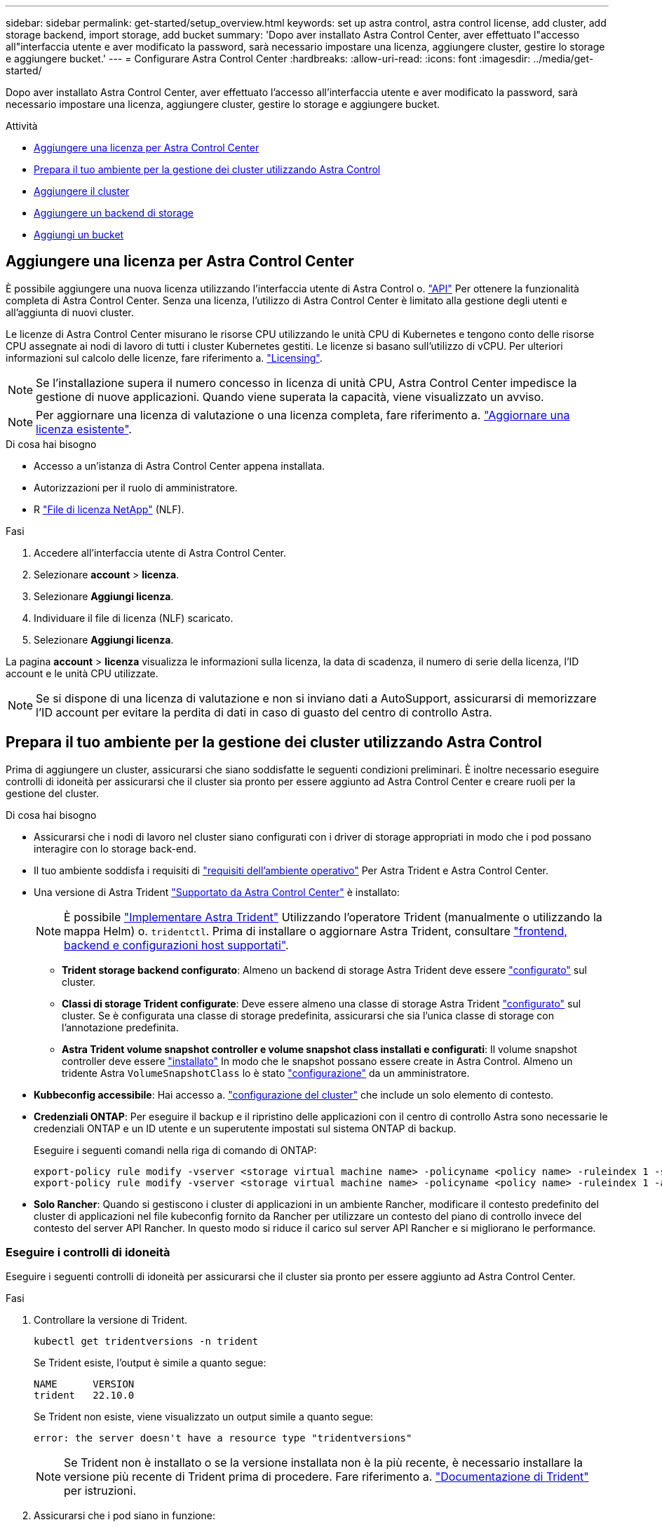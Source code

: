 ---
sidebar: sidebar 
permalink: get-started/setup_overview.html 
keywords: set up astra control, astra control license, add cluster, add storage backend, import storage, add bucket 
summary: 'Dopo aver installato Astra Control Center, aver effettuato l"accesso all"interfaccia utente e aver modificato la password, sarà necessario impostare una licenza, aggiungere cluster, gestire lo storage e aggiungere bucket.' 
---
= Configurare Astra Control Center
:hardbreaks:
:allow-uri-read: 
:icons: font
:imagesdir: ../media/get-started/


[role="lead"]
Dopo aver installato Astra Control Center, aver effettuato l'accesso all'interfaccia utente e aver modificato la password, sarà necessario impostare una licenza, aggiungere cluster, gestire lo storage e aggiungere bucket.

.Attività
* <<Aggiungere una licenza per Astra Control Center>>
* <<Prepara il tuo ambiente per la gestione dei cluster utilizzando Astra Control>>
* <<Aggiungere il cluster>>
* <<Aggiungere un backend di storage>>
* <<Aggiungi un bucket>>




== Aggiungere una licenza per Astra Control Center

È possibile aggiungere una nuova licenza utilizzando l'interfaccia utente di Astra Control o. https://docs.netapp.com/us-en/astra-automation/index.html["API"^] Per ottenere la funzionalità completa di Astra Control Center. Senza una licenza, l'utilizzo di Astra Control Center è limitato alla gestione degli utenti e all'aggiunta di nuovi cluster.

Le licenze di Astra Control Center misurano le risorse CPU utilizzando le unità CPU di Kubernetes e tengono conto delle risorse CPU assegnate ai nodi di lavoro di tutti i cluster Kubernetes gestiti. Le licenze si basano sull'utilizzo di vCPU. Per ulteriori informazioni sul calcolo delle licenze, fare riferimento a. link:../concepts/licensing.html["Licensing"^].


NOTE: Se l'installazione supera il numero concesso in licenza di unità CPU, Astra Control Center impedisce la gestione di nuove applicazioni. Quando viene superata la capacità, viene visualizzato un avviso.


NOTE: Per aggiornare una licenza di valutazione o una licenza completa, fare riferimento a. link:../use/update-licenses.html["Aggiornare una licenza esistente"^].

.Di cosa hai bisogno
* Accesso a un'istanza di Astra Control Center appena installata.
* Autorizzazioni per il ruolo di amministratore.
* R link:../concepts/licensing.html["File di licenza NetApp"^] (NLF).


.Fasi
. Accedere all'interfaccia utente di Astra Control Center.
. Selezionare *account* > *licenza*.
. Selezionare *Aggiungi licenza*.
. Individuare il file di licenza (NLF) scaricato.
. Selezionare *Aggiungi licenza*.


La pagina *account* > *licenza* visualizza le informazioni sulla licenza, la data di scadenza, il numero di serie della licenza, l'ID account e le unità CPU utilizzate.


NOTE: Se si dispone di una licenza di valutazione e non si inviano dati a AutoSupport, assicurarsi di memorizzare l'ID account per evitare la perdita di dati in caso di guasto del centro di controllo Astra.



== Prepara il tuo ambiente per la gestione dei cluster utilizzando Astra Control

Prima di aggiungere un cluster, assicurarsi che siano soddisfatte le seguenti condizioni preliminari. È inoltre necessario eseguire controlli di idoneità per assicurarsi che il cluster sia pronto per essere aggiunto ad Astra Control Center e creare ruoli per la gestione del cluster.

.Di cosa hai bisogno
* Assicurarsi che i nodi di lavoro nel cluster siano configurati con i driver di storage appropriati in modo che i pod possano interagire con lo storage back-end.
* Il tuo ambiente soddisfa i requisiti di link:../get-started/requirements.html#operational-environment-requirements["requisiti dell'ambiente operativo"^] Per Astra Trident e Astra Control Center.
* Una versione di Astra Trident link:../get-started/requirements.html#operational-environment-requirements["Supportato da Astra Control Center"^] è installato:
+

NOTE: È possibile https://docs.netapp.com/us-en/trident/trident-get-started/kubernetes-deploy.html#choose-the-deployment-method["Implementare Astra Trident"^] Utilizzando l'operatore Trident (manualmente o utilizzando la mappa Helm) o. `tridentctl`. Prima di installare o aggiornare Astra Trident, consultare https://docs.netapp.com/us-en/trident/trident-get-started/requirements.html["frontend, backend e configurazioni host supportati"^].

+
** *Trident storage backend configurato*: Almeno un backend di storage Astra Trident deve essere https://docs.netapp.com/us-en/trident/trident-get-started/kubernetes-postdeployment.html#step-1-create-a-backend["configurato"^] sul cluster.
** *Classi di storage Trident configurate*: Deve essere almeno una classe di storage Astra Trident https://docs.netapp.com/us-en/trident/trident-use/manage-stor-class.html["configurato"^] sul cluster. Se è configurata una classe di storage predefinita, assicurarsi che sia l'unica classe di storage con l'annotazione predefinita.
** *Astra Trident volume snapshot controller e volume snapshot class installati e configurati*: Il volume snapshot controller deve essere https://docs.netapp.com/us-en/trident/trident-use/vol-snapshots.html#deploying-a-volume-snapshot-controller["installato"^] In modo che le snapshot possano essere create in Astra Control. Almeno un tridente Astra `VolumeSnapshotClass` lo è stato https://docs.netapp.com/us-en/trident/trident-use/vol-snapshots.html#step-1-set-up-a-volumesnapshotclass["configurazione"^] da un amministratore.


* *Kubbeconfig accessibile*: Hai accesso a. https://kubernetes.io/docs/concepts/configuration/organize-cluster-access-kubeconfig/["configurazione del cluster"^] che include un solo elemento di contesto.
* *Credenziali ONTAP*: Per eseguire il backup e il ripristino delle applicazioni con il centro di controllo Astra sono necessarie le credenziali ONTAP e un ID utente e un superutente impostati sul sistema ONTAP di backup.
+
Eseguire i seguenti comandi nella riga di comando di ONTAP:

+
[listing]
----
export-policy rule modify -vserver <storage virtual machine name> -policyname <policy name> -ruleindex 1 -superuser sys
export-policy rule modify -vserver <storage virtual machine name> -policyname <policy name> -ruleindex 1 -anon 65534
----
* *Solo Rancher*: Quando si gestiscono i cluster di applicazioni in un ambiente Rancher, modificare il contesto predefinito del cluster di applicazioni nel file kubeconfig fornito da Rancher per utilizzare un contesto del piano di controllo invece del contesto del server API Rancher. In questo modo si riduce il carico sul server API Rancher e si migliorano le performance.




=== Eseguire i controlli di idoneità

Eseguire i seguenti controlli di idoneità per assicurarsi che il cluster sia pronto per essere aggiunto ad Astra Control Center.

.Fasi
. Controllare la versione di Trident.
+
[source, console]
----
kubectl get tridentversions -n trident
----
+
Se Trident esiste, l'output è simile a quanto segue:

+
[listing]
----
NAME      VERSION
trident   22.10.0
----
+
Se Trident non esiste, viene visualizzato un output simile a quanto segue:

+
[listing]
----
error: the server doesn't have a resource type "tridentversions"
----
+

NOTE: Se Trident non è installato o se la versione installata non è la più recente, è necessario installare la versione più recente di Trident prima di procedere. Fare riferimento a. https://docs.netapp.com/us-en/trident/trident-get-started/kubernetes-deploy.html["Documentazione di Trident"^] per istruzioni.

. Assicurarsi che i pod siano in funzione:
+
[source, console]
----
kubectl get pods -n trident
----
. Determinare se le classi di storage utilizzano i driver Trident supportati. Il nome del provider deve essere `csi.trident.netapp.io`. Vedere il seguente esempio:
+
[source, console]
----
kubectl get sc
----
+
Esempio di risposta:

+
[listing]
----
NAME                  PROVISIONER            RECLAIMPOLICY  VOLUMEBINDINGMODE  ALLOWVOLUMEEXPANSION  AGE
ontap-gold (default)  csi.trident.netapp.io  Delete         Immediate          true                  5d23h
----




=== Creare un ruolo cluster limitato kubeconfig

È possibile, in via opzionale, creare un ruolo di amministratore limitato per Astra Control Center. Questa procedura non è necessaria per la configurazione di Astra Control Center. Questa procedura consente di creare un kubeconfig separato che limiti le autorizzazioni di Astra Control sui cluster gestiti.

.Di cosa hai bisogno
Prima di completare la procedura, assicurarsi di disporre dei seguenti elementi per il cluster che si desidera gestire:

* kubectl v1.23 o versione successiva installata
* Accesso kubectl al cluster che si intende aggiungere e gestire con Astra Control Center
+

NOTE: Per questa procedura, non è necessario l'accesso kubectl al cluster che esegue Astra Control Center.

* Un kubeconfig attivo per il cluster che si intende gestire con i diritti di amministratore del cluster per il contesto attivo


.Fasi
[%collapsible]
====
. Creare un account di servizio:
+
.. Creare un file di account del servizio denominato `astracontrol-service-account.yaml`.
+
Regolare il nome e lo spazio dei nomi in base alle esigenze. Se le modifiche vengono apportate qui, è necessario applicare le stesse modifiche nei passaggi seguenti.

+
[source, subs="specialcharacters,quotes"]
----
*astracontrol-service-account.yaml*
----
+
[source, yaml]
----
apiVersion: v1
kind: ServiceAccount
metadata:
  name: astracontrol-service-account
  namespace: default
----
.. Applicare l'account del servizio:
+
[source, console]
----
kubectl apply -f astracontrol-service-account.yaml
----


. Creare un ruolo di cluster limitato con le autorizzazioni minime necessarie per la gestione di un cluster da parte di Astra Control:
+
.. Creare un `ClusterRole` file chiamato `astra-admin-account.yaml`.
+
Regolare il nome e lo spazio dei nomi in base alle esigenze. Se le modifiche vengono apportate qui, è necessario applicare le stesse modifiche nei passaggi seguenti.

+
[source, subs="specialcharacters,quotes"]
----
*astra-admin-account.yaml*
----
+
[source, yaml]
----
apiVersion: rbac.authorization.k8s.io/v1
kind: ClusterRole
metadata:
  name: astra-admin-account
rules:

# Get, List, Create, and Update all resources
# Necessary to backup and restore all resources in an app
- apiGroups:
  - '*'
  resources:
  - '*'
  verbs:
  - get
  - list
  - create
  - patch

# Delete Resources
# Necessary for in-place restore and AppMirror failover
- apiGroups:
  - ""
  - apps
  - autoscaling
  - batch
  - crd.projectcalico.org
  - extensions
  - networking.k8s.io
  - policy
  - rbac.authorization.k8s.io
  - snapshot.storage.k8s.io
  - trident.netapp.io
  resources:
  - configmaps
  - cronjobs
  - daemonsets
  - deployments
  - horizontalpodautoscalers
  - ingresses
  - jobs
  - namespaces
  - networkpolicies
  - persistentvolumeclaims
  - poddisruptionbudgets
  - pods
  - podtemplates
  - podsecuritypolicies
  - replicasets
  - replicationcontrollers
  - replicationcontrollers/scale
  - rolebindings
  - roles
  - secrets
  - serviceaccounts
  - services
  - statefulsets
  - tridentmirrorrelationships
  - tridentsnapshotinfos
  - volumesnapshots
  - volumesnapshotcontents
  verbs:
  - delete

# Watch resources
# Necessary to monitor progress
- apiGroups:
  - ""
  resources:
  - pods
  - replicationcontrollers
  - replicationcontrollers/scale
  verbs:
  - watch

# Update resources
- apiGroups:
  - ""
  - build.openshift.io
  - image.openshift.io
  resources:
  - builds/details
  - replicationcontrollers
  - replicationcontrollers/scale
  - imagestreams/layers
  - imagestreamtags
  - imagetags
  verbs:
  - update

# Use PodSecurityPolicies
- apiGroups:
  - extensions
  - policy
  resources:
  - podsecuritypolicies
  verbs:
  - use
----
.. Applicare il ruolo del cluster:
+
[source, console]
----
kubectl apply -f astra-admin-account.yaml
----


. Creare l'associazione del ruolo del cluster all'account del servizio per il ruolo del cluster:
+
.. Creare un `ClusterRoleBinding` file chiamato `astracontrol-clusterrolebinding.yaml`.
+
Modificare i nomi e gli spazi dei nomi modificati quando si crea l'account del servizio, in base alle necessità.

+
[source, subs="specialcharacters,quotes"]
----
*astracontrol-clusterrolebinding.yaml*
----
+
[source, yaml]
----
apiVersion: rbac.authorization.k8s.io/v1
kind: ClusterRoleBinding
metadata:
  name: astracontrol-admin
roleRef:
  apiGroup: rbac.authorization.k8s.io
  kind: ClusterRole
  name: astra-admin-account
subjects:
- kind: ServiceAccount
  name: astracontrol-service-account
  namespace: default
----
.. Applicare l'associazione del ruolo del cluster:
+
[source, console]
----
kubectl apply -f astracontrol-clusterrolebinding.yaml
----


. Elencare i segreti dell'account di servizio, sostituendo `<context>` con il contesto corretto per l'installazione:
+
[source, console]
----
kubectl get serviceaccount astracontrol-service-account --context <context> --namespace default -o json
----
+
La fine dell'output dovrebbe essere simile a quanto segue:

+
[listing]
----
"secrets": [
{ "name": "astracontrol-service-account-dockercfg-vhz87"},
{ "name": "astracontrol-service-account-token-r59kr"}
]
----
+
Gli indici di ciascun elemento in `secrets` l'array inizia con 0. Nell'esempio precedente, l'indice per `astracontrol-service-account-dockercfg-vhz87` sarebbe 0 e l'indice per `astracontrol-service-account-token-r59kr` sarebbe 1. Nell'output, annotare l'indice del nome dell'account del servizio che contiene la parola "token".

. Generare il kubeconfig come segue:
+
.. Creare un `create-kubeconfig.sh` file. Sostituire `TOKEN_INDEX` all'inizio del seguente script con il valore corretto.
+
[source, subs="specialcharacters,quotes"]
----
*create-kubeconfig.sh*
----
+
[source, console]
----
# Update these to match your environment.
# Replace TOKEN_INDEX with the correct value
# from the output in the previous step. If you
# didn't change anything else above, don't change
# anything else here.

SERVICE_ACCOUNT_NAME=astracontrol-service-account
NAMESPACE=default
NEW_CONTEXT=astracontrol
KUBECONFIG_FILE='kubeconfig-sa'

CONTEXT=$(kubectl config current-context)

SECRET_NAME=$(kubectl get serviceaccount ${SERVICE_ACCOUNT_NAME} \
  --context ${CONTEXT} \
  --namespace ${NAMESPACE} \
  -o jsonpath='{.secrets[TOKEN_INDEX].name}')
TOKEN_DATA=$(kubectl get secret ${SECRET_NAME} \
  --context ${CONTEXT} \
  --namespace ${NAMESPACE} \
  -o jsonpath='{.data.token}')

TOKEN=$(echo ${TOKEN_DATA} | base64 -d)

# Create dedicated kubeconfig
# Create a full copy
kubectl config view --raw > ${KUBECONFIG_FILE}.full.tmp

# Switch working context to correct context
kubectl --kubeconfig ${KUBECONFIG_FILE}.full.tmp config use-context ${CONTEXT}

# Minify
kubectl --kubeconfig ${KUBECONFIG_FILE}.full.tmp \
  config view --flatten --minify > ${KUBECONFIG_FILE}.tmp

# Rename context
kubectl config --kubeconfig ${KUBECONFIG_FILE}.tmp \
  rename-context ${CONTEXT} ${NEW_CONTEXT}

# Create token user
kubectl config --kubeconfig ${KUBECONFIG_FILE}.tmp \
  set-credentials ${CONTEXT}-${NAMESPACE}-token-user \
  --token ${TOKEN}

# Set context to use token user
kubectl config --kubeconfig ${KUBECONFIG_FILE}.tmp \
  set-context ${NEW_CONTEXT} --user ${CONTEXT}-${NAMESPACE}-token-user

# Set context to correct namespace
kubectl config --kubeconfig ${KUBECONFIG_FILE}.tmp \
  set-context ${NEW_CONTEXT} --namespace ${NAMESPACE}

# Flatten/minify kubeconfig
kubectl config --kubeconfig ${KUBECONFIG_FILE}.tmp \
  view --flatten --minify > ${KUBECONFIG_FILE}

# Remove tmp
rm ${KUBECONFIG_FILE}.full.tmp
rm ${KUBECONFIG_FILE}.tmp
----
.. Eseguire la sorgente dei comandi per applicarli al cluster Kubernetes.
+
[source, console]
----
source create-kubeconfig.sh
----


. (Facoltativo) rinominare il kubeconfig con un nome significativo per il cluster.
+
[listing]
----
mv kubeconfig-sa YOUR_CLUSTER_NAME_kubeconfig
----


====


=== Quali sono le prossime novità?

Dopo aver verificato che i prerequisiti sono stati soddisfatti, sei pronto <<Aggiungere il cluster,aggiungere un cluster>>.



== Aggiungere il cluster

Per iniziare a gestire le tue applicazioni, Aggiungi un cluster Kubernetes e gestilo come risorsa di calcolo. Devi aggiungere un cluster per Astra Control Center per scoprire le tue applicazioni Kubernetes.


TIP: Si consiglia ad Astra Control Center di gestire il cluster su cui viene implementato prima di aggiungere altri cluster ad Astra Control Center da gestire. La gestione del cluster iniziale è necessaria per inviare i dati Kublemetrics e i dati associati al cluster per metriche e troubleshooting.

.Di cosa hai bisogno
* Prima di aggiungere un cluster, esaminare ed eseguire le operazioni necessarie <<Prepara il tuo ambiente per la gestione dei cluster utilizzando Astra Control,attività prerequisite>>.


.Fasi
. Spostarsi dal menu Dashboard o Clusters:
+
** Da *Dashboard* in Resource Summary (Riepilogo risorse), selezionare *Add* (Aggiungi) dal pannello Clusters (Clusters).
** Nell'area di navigazione a sinistra, selezionare *Clusters*, quindi selezionare *Add Cluster* (Aggiungi cluster) dalla pagina Clusters (Cluster).


. Nella finestra *Add Cluster* che si apre, caricare un `kubeconfig.yaml` archiviare o incollare il contenuto di a. `kubeconfig.yaml` file.
+

NOTE: Il `kubeconfig.yaml` il file deve includere *solo le credenziali del cluster per un cluster*.

+

IMPORTANT: Se crei il tuo `kubeconfig` file, è necessario definire solo *un* elemento di contesto al suo interno. Fare riferimento a. https://kubernetes.io/docs/concepts/configuration/organize-cluster-access-kubeconfig/["Documentazione Kubernetes"^] per informazioni sulla creazione `kubeconfig` file. Se hai creato un kubeconfig per un ruolo cluster limitato utilizzando <<Creare un ruolo cluster limitato kubeconfig,il processo descritto sopra>>, assicurarsi di caricare o incollare il kubeconfig in questa fase.

. Fornire un nome di credenziale. Per impostazione predefinita, il nome della credenziale viene compilato automaticamente come nome del cluster.
. Selezionare *Avanti*.
. Selezionare la classe di storage predefinita da utilizzare per il cluster Kubernetes e selezionare *Avanti*.
+

NOTE: Selezionare una classe di storage Trident supportata dallo storage ONTAP.

. Esaminare le informazioni e, se tutto sembra buono, selezionare *Aggiungi*.


.Risultato
Il cluster passa allo stato *Discovering* e quindi passa a *Healthy*. Ora stai gestendo il cluster con Astra Control Center.


IMPORTANT: Dopo aver aggiunto un cluster da gestire in Astra Control Center, l'implementazione dell'operatore di monitoraggio potrebbe richiedere alcuni minuti. Fino a quel momento, l'icona di notifica diventa rossa e registra un evento *Monitoring Agent Status Check Failed* (controllo stato agente non riuscito). È possibile ignorarlo, perché il problema si risolve quando Astra Control Center ottiene lo stato corretto. Se il problema non si risolve in pochi minuti, accedere al cluster ed eseguire `oc get pods -n netapp-monitoring` come punto di partenza. Per eseguire il debug del problema, consultare i log dell'operatore di monitoraggio.



== Aggiungere un backend di storage

È possibile aggiungere un backend di storage ONTAP esistente al centro di controllo Astra per gestire le proprie risorse.

La gestione dei cluster di storage in Astra Control come back-end dello storage consente di ottenere collegamenti tra volumi persistenti (PVS) e il back-end dello storage, oltre a metriche di storage aggiuntive.

.Fasi
. Dal pannello di controllo nell'area di navigazione a sinistra, selezionare *Backend*.
. Effettuare una delle seguenti operazioni:
+
** *Nuovi backend*: Selezionare *Aggiungi* per gestire un backend esistente, selezionare *ONTAP* e selezionare *Avanti*.
** *Backend rilevati*: Dal menu Actions (azioni), selezionare *Manage* (Gestisci) su un backend rilevato dal cluster gestito.


. Inserire l'indirizzo IP di gestione del cluster ONTAP e le credenziali di amministratore. Le credenziali devono essere credenziali a livello di cluster.
+

NOTE: L'utente di cui si inseriscono le credenziali deve disporre di `ontapi` Metodo di accesso all'accesso dell'utente abilitato in Gestione di sistema di ONTAP sul cluster ONTAP. Se si intende utilizzare la replica SnapMirror, applicare le credenziali utente con il ruolo "admin", che dispone dei metodi di accesso `ontapi` e. `http`, Sui cluster ONTAP di origine e di destinazione. Fare riferimento a. https://docs.netapp.com/us-en/ontap-sm-classic/online-help-96-97/concept_cluster_user_accounts.html#users-list["Gestire gli account utente nella documentazione di ONTAP"^] per ulteriori informazioni.

. Selezionare *Avanti*.
. Confermare i dettagli del back-end e selezionare *Manage* (Gestisci).


.Risultato
Il backend viene visualizzato in `Healthy` indicare nell'elenco le informazioni di riepilogo.


NOTE: Potrebbe essere necessario aggiornare la pagina per visualizzare il backend.



== Aggiungi un bucket

È possibile aggiungere un bucket utilizzando l'interfaccia utente di Astra Control o. https://docs.netapp.com/us-en/astra-automation/index.html["API"^]. L'aggiunta di provider di bucket di archivi di oggetti è essenziale se si desidera eseguire il backup delle applicazioni e dello storage persistente o se si desidera clonare le applicazioni tra cluster. Astra Control memorizza i backup o i cloni nei bucket dell'archivio di oggetti definiti dall'utente.

Non è necessario un bucket in Astra Control se si esegue il cloning della configurazione dell'applicazione e dello storage persistente sullo stesso cluster. La funzionalità di snapshot delle applicazioni non richiede un bucket.

.Di cosa hai bisogno
* Un bucket raggiungibile dai cluster gestiti da Astra Control Center.
* Credenziali per il bucket.
* Un bucket dei seguenti tipi:
+
** NetApp ONTAP S3
** NetApp StorageGRID S3
** Microsoft Azure
** Generico S3





NOTE: Amazon Web Services (AWS) e Google Cloud Platform (GCP) utilizzano il tipo di bucket S3 generico.


NOTE: Sebbene Astra Control Center supporti Amazon S3 come provider di bucket S3 generico, Astra Control Center potrebbe non supportare tutti i vendor di archivi di oggetti che rivendicano il supporto S3 di Amazon.

.Fasi
. Nell'area di navigazione a sinistra, selezionare *Bucket*.
. Selezionare *Aggiungi*.
. Selezionare il tipo di bucket.
+

NOTE: Quando si aggiunge un bucket, selezionare il bucket provider corretto e fornire le credenziali corrette per tale provider. Ad esempio, l'interfaccia utente accetta come tipo NetApp ONTAP S3 e accetta le credenziali StorageGRID; tuttavia, questo causerà l'errore di tutti i backup e ripristini futuri dell'applicazione che utilizzano questo bucket.

. Inserire un nome bucket esistente e una descrizione opzionale.
+

TIP: Il nome e la descrizione del bucket vengono visualizzati come una posizione di backup che è possibile scegliere in seguito quando si crea un backup. Il nome viene visualizzato anche durante la configurazione del criterio di protezione.

. Inserire il nome o l'indirizzo IP dell'endpoint S3.
. In *Seleziona credenziali*, selezionare la scheda *Aggiungi* o *Usa esistente*.
+
** Se si sceglie *Aggiungi*:
+
... Immettere un nome per la credenziale che la distingue dalle altre credenziali in Astra Control.
... Inserire l'ID di accesso e la chiave segreta incollando il contenuto dagli Appunti.


** Se si sceglie *Usa esistente*:
+
... Selezionare le credenziali esistenti che si desidera utilizzare con il bucket.




. Selezionare `Add`.
+

NOTE: Quando si aggiunge un bucket, Astra Control contrassegna un bucket con l'indicatore bucket predefinito. Il primo bucket creato diventa quello predefinito. Con l'aggiunta di bucket, è possibile decidere in un secondo momento link:../use/manage-buckets.html#set-the-default-bucket["impostare un altro bucket predefinito"^].





== Quali sono le prossime novità?

Ora che hai effettuato l'accesso e aggiunto i cluster ad Astra Control Center, sei pronto per iniziare a utilizzare le funzionalità di gestione dei dati delle applicazioni di Astra Control Center.

* link:../use/manage-local-users-and-roles.html["Gestire utenti e ruoli locali"]
* link:../use/manage-apps.html["Inizia a gestire le app"]
* link:../use/protection-overview.html["Proteggi le app"]
* link:../use/manage-notifications.html["Gestire le notifiche"]
* link:../use/monitor-protect.html#connect-to-cloud-insights["Connettersi a Cloud Insights"]
* link:../get-started/add-custom-tls-certificate.html["Aggiungere un certificato TLS personalizzato"]
* link:../use/view-clusters.html#change-the-default-storage-class["Modificare la classe di storage predefinita"]


[discrete]
== Trova ulteriori informazioni

* https://docs.netapp.com/us-en/astra-automation/index.html["Utilizzare l'API di controllo Astra"^]
* link:../release-notes/known-issues.html["Problemi noti"]

